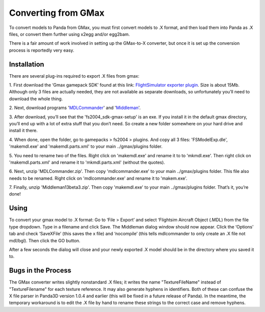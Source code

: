 .. _converting-from-gmax:

Converting from GMax
====================

To convert models to Panda from GMax, you must first convert models to .X
format, and then load them into Panda as .X files, or convert them further
using x2egg and/or egg2bam.

There is a fair amount of work involved in setting up the GMax-to-X converter,
but once it is set up the conversion process is reportedly very easy.

Installation
------------


There are several plug-ins required to export .X files from gmax:

1. First download the ‘Gmax gamepack SDK’ found at this link: `FlightSimulator
exporter
plugin <http://www.microsoft.com/games/flightsimulator/fs2004_downloads_sdk.asp#gmax>`__.
Size is about 15Mb. Although only 3 files are actually needed, they are not
available as separate downloads, so unfortunately you’ll need to download the
whole thing.

2. Next, download programs
'`MDLCommander <http://hometown.aol.de/_ht_a/docmoriarty3/fs2002/en/mdlcommander_dl.html>`__'
and '`Middleman <http://thegreatptmd.tripod.com/>`__'.

3. After download, you’ll see that the 'fs2004_sdk-gmax-setup' is an exe. If
you install it in the default gmax directory, you’ll end up with a lot of
extra stuff that you don’t need. So create a new folder somewhere on your hard
drive and install it there.

4. When done, open the folder, go to gamepacks > fs2004 > plugins. And copy
all 3 files: 'FSModelExp.dle', 'makemdl.exe' and 'makemdl.parts.xml' to your
main ../gmax/plugins folder.

5. You need to rename two of the files. Right click on 'makemdl.exe' and
rename it to to 'mkmdl.exe'. Then right click on 'makemdl.parts.xml' and
rename it to 'mkmdl.parts.xml' (without the quotes).

6. Next, unzip 'MDLCommander.zip'. Then copy 'mdlcommander.exe' to your main
../gmax/plugins folder. This file also needs to be renamed. Right click on
'mdlcommander.exe' and rename it to 'makem.exe'.

7. Finally, unzip 'Middleman13beta3.zip'. Then copy 'makemdl.exe' to your main
../gmax/plugins folder. That’s it, you’re done!

Using
-----


To convert your gmax model to .X format: Go to ‘File > Export’ and select
‘Flightsim Aircraft Object (.MDL) from the file type dropdown. Type in a
filename and click Save. The Middleman dialog window should now appear. Click
the ‘Options’ tab and check ‘SaveXFile’ (this saves the x file) and
‘nocompile’ (this tells mdlcommander to only create an .X file not mdl/bgl).
Then click the GO button.

After a few seconds the dialog will close and your newly exported .X model
should be in the directory where you saved it to.

Bugs in the Process
-------------------


The GMax converter writes slightly nonstandard .X files; it writes the name
"TextureFileName" instead of "TextureFilename" for each texture reference. It
may also generate hyphens in identifiers. Both of these can confuse the X file
parser in Panda3D version 1.0.4 and earlier (this will be fixed in a future
release of Panda). In the meantime, the temporary workaround is to edit the .X
file by hand to rename these strings to the correct case and remove hyphens.
